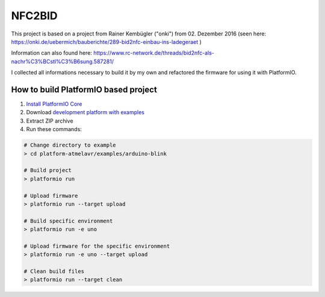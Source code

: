 =========================
        NFC2BID
=========================

This project is based on a project from Rainer Kembügler ("onki") from  02. Dezember 2016 
(seen here: `https://onki.de/uebermich/bauberichte/289-bid2nfc-einbau-ins-ladegeraet <https://onki.de/uebermich/bauberichte/289-bid2nfc-einbau-ins-ladegeraet>`_ )

Information can also found here: `https://www.rc-network.de/threads/bid2nfc-als-nachr%C3%BCstl%C3%B6sung.587281/ <https://www.rc-network.de/threads/bid2nfc-als-nachr%C3%BCstl%C3%B6sung.587281/>`_

I collected all informations necessary to build it by my own and refactored the firmware for 
using it with PlatformIO.



..  Copyright 2014-present PlatformIO <contact@platformio.org>
    Licensed under the Apache License, Version 2.0 (the "License");
    you may not use this file except in compliance with the License.
    You may obtain a copy of the License at
       http://www.apache.org/licenses/LICENSE-2.0
    Unless required by applicable law or agreed to in writing, software
    distributed under the License is distributed on an "AS IS" BASIS,
    WITHOUT WARRANTIES OR CONDITIONS OF ANY KIND, either express or implied.
    See the License for the specific language governing permissions and
    limitations under the License.

How to build PlatformIO based project
=====================================

1. `Install PlatformIO Core <http://docs.platformio.org/page/core.html>`_
2. Download `development platform with examples <https://github.com/platformio/platform-atmelavr/archive/develop.zip>`_
3. Extract ZIP archive
4. Run these commands:

.. code-block:: bash

    # Change directory to example
    > cd platform-atmelavr/examples/arduino-blink

    # Build project
    > platformio run

    # Upload firmware
    > platformio run --target upload

    # Build specific environment
    > platformio run -e uno

    # Upload firmware for the specific environment
    > platformio run -e uno --target upload

    # Clean build files
    > platformio run --target clean
